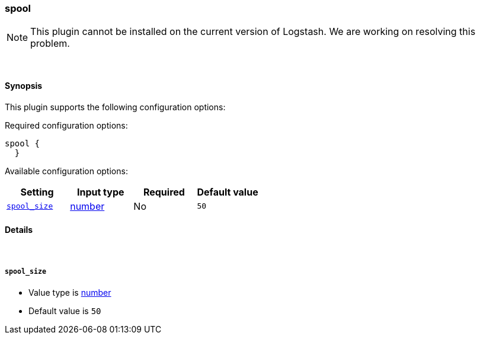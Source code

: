 [[plugins-codecs-spool]]
=== spool


NOTE: This plugin cannot be installed on the current version of Logstash. We are working on resolving this problem.



&nbsp;

==== Synopsis

This plugin supports the following configuration options:


Required configuration options:

[source,json]
--------------------------
spool {
  }
--------------------------



Available configuration options:

[cols="<,<,<,<m",options="header",]
|=======================================================================
|Setting |Input type|Required|Default value
| <<plugins-codecs-spool-spool_size>> |<<number,number>>|No|`50`
|=======================================================================



==== Details

&nbsp;

[[plugins-codecs-spool-spool_size]]
===== `spool_size` 

  * Value type is <<number,number>>
  * Default value is `50`





